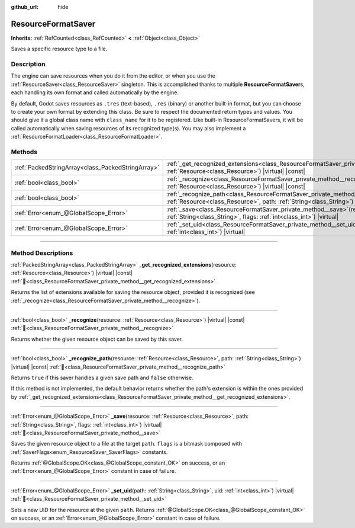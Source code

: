 :github_url: hide

.. DO NOT EDIT THIS FILE!!!
.. Generated automatically from Redot engine sources.
.. Generator: https://github.com/Redot-Engine/redot-engine/tree/4.3/doc/tools/make_rst.py.
.. XML source: https://github.com/Redot-Engine/redot-engine/tree/4.3/doc/classes/ResourceFormatSaver.xml.

.. _class_ResourceFormatSaver:

ResourceFormatSaver
===================

**Inherits:** :ref:`RefCounted<class_RefCounted>` **<** :ref:`Object<class_Object>`

Saves a specific resource type to a file.

.. rst-class:: classref-introduction-group

Description
-----------

The engine can save resources when you do it from the editor, or when you use the :ref:`ResourceSaver<class_ResourceSaver>` singleton. This is accomplished thanks to multiple **ResourceFormatSaver**\ s, each handling its own format and called automatically by the engine.

By default, Godot saves resources as ``.tres`` (text-based), ``.res`` (binary) or another built-in format, but you can choose to create your own format by extending this class. Be sure to respect the documented return types and values. You should give it a global class name with ``class_name`` for it to be registered. Like built-in ResourceFormatSavers, it will be called automatically when saving resources of its recognized type(s). You may also implement a :ref:`ResourceFormatLoader<class_ResourceFormatLoader>`.

.. rst-class:: classref-reftable-group

Methods
-------

.. table::
   :widths: auto

   +---------------------------------------------------+---------------------------------------------------------------------------------------------------------------------------------------------------------------------------------------------+
   | :ref:`PackedStringArray<class_PackedStringArray>` | :ref:`_get_recognized_extensions<class_ResourceFormatSaver_private_method__get_recognized_extensions>`\ (\ resource\: :ref:`Resource<class_Resource>`\ ) |virtual| |const|                  |
   +---------------------------------------------------+---------------------------------------------------------------------------------------------------------------------------------------------------------------------------------------------+
   | :ref:`bool<class_bool>`                           | :ref:`_recognize<class_ResourceFormatSaver_private_method__recognize>`\ (\ resource\: :ref:`Resource<class_Resource>`\ ) |virtual| |const|                                                  |
   +---------------------------------------------------+---------------------------------------------------------------------------------------------------------------------------------------------------------------------------------------------+
   | :ref:`bool<class_bool>`                           | :ref:`_recognize_path<class_ResourceFormatSaver_private_method__recognize_path>`\ (\ resource\: :ref:`Resource<class_Resource>`, path\: :ref:`String<class_String>`\ ) |virtual| |const|    |
   +---------------------------------------------------+---------------------------------------------------------------------------------------------------------------------------------------------------------------------------------------------+
   | :ref:`Error<enum_@GlobalScope_Error>`             | :ref:`_save<class_ResourceFormatSaver_private_method__save>`\ (\ resource\: :ref:`Resource<class_Resource>`, path\: :ref:`String<class_String>`, flags\: :ref:`int<class_int>`\ ) |virtual| |
   +---------------------------------------------------+---------------------------------------------------------------------------------------------------------------------------------------------------------------------------------------------+
   | :ref:`Error<enum_@GlobalScope_Error>`             | :ref:`_set_uid<class_ResourceFormatSaver_private_method__set_uid>`\ (\ path\: :ref:`String<class_String>`, uid\: :ref:`int<class_int>`\ ) |virtual|                                         |
   +---------------------------------------------------+---------------------------------------------------------------------------------------------------------------------------------------------------------------------------------------------+

.. rst-class:: classref-section-separator

----

.. rst-class:: classref-descriptions-group

Method Descriptions
-------------------

.. _class_ResourceFormatSaver_private_method__get_recognized_extensions:

.. rst-class:: classref-method

:ref:`PackedStringArray<class_PackedStringArray>` **_get_recognized_extensions**\ (\ resource\: :ref:`Resource<class_Resource>`\ ) |virtual| |const| :ref:`🔗<class_ResourceFormatSaver_private_method__get_recognized_extensions>`

Returns the list of extensions available for saving the resource object, provided it is recognized (see :ref:`_recognize<class_ResourceFormatSaver_private_method__recognize>`).

.. rst-class:: classref-item-separator

----

.. _class_ResourceFormatSaver_private_method__recognize:

.. rst-class:: classref-method

:ref:`bool<class_bool>` **_recognize**\ (\ resource\: :ref:`Resource<class_Resource>`\ ) |virtual| |const| :ref:`🔗<class_ResourceFormatSaver_private_method__recognize>`

Returns whether the given resource object can be saved by this saver.

.. rst-class:: classref-item-separator

----

.. _class_ResourceFormatSaver_private_method__recognize_path:

.. rst-class:: classref-method

:ref:`bool<class_bool>` **_recognize_path**\ (\ resource\: :ref:`Resource<class_Resource>`, path\: :ref:`String<class_String>`\ ) |virtual| |const| :ref:`🔗<class_ResourceFormatSaver_private_method__recognize_path>`

Returns ``true`` if this saver handles a given save path and ``false`` otherwise.

If this method is not implemented, the default behavior returns whether the path's extension is within the ones provided by :ref:`_get_recognized_extensions<class_ResourceFormatSaver_private_method__get_recognized_extensions>`.

.. rst-class:: classref-item-separator

----

.. _class_ResourceFormatSaver_private_method__save:

.. rst-class:: classref-method

:ref:`Error<enum_@GlobalScope_Error>` **_save**\ (\ resource\: :ref:`Resource<class_Resource>`, path\: :ref:`String<class_String>`, flags\: :ref:`int<class_int>`\ ) |virtual| :ref:`🔗<class_ResourceFormatSaver_private_method__save>`

Saves the given resource object to a file at the target ``path``. ``flags`` is a bitmask composed with :ref:`SaverFlags<enum_ResourceSaver_SaverFlags>` constants.

Returns :ref:`@GlobalScope.OK<class_@GlobalScope_constant_OK>` on success, or an :ref:`Error<enum_@GlobalScope_Error>` constant in case of failure.

.. rst-class:: classref-item-separator

----

.. _class_ResourceFormatSaver_private_method__set_uid:

.. rst-class:: classref-method

:ref:`Error<enum_@GlobalScope_Error>` **_set_uid**\ (\ path\: :ref:`String<class_String>`, uid\: :ref:`int<class_int>`\ ) |virtual| :ref:`🔗<class_ResourceFormatSaver_private_method__set_uid>`

Sets a new UID for the resource at the given ``path``. Returns :ref:`@GlobalScope.OK<class_@GlobalScope_constant_OK>` on success, or an :ref:`Error<enum_@GlobalScope_Error>` constant in case of failure.

.. |virtual| replace:: :abbr:`virtual (This method should typically be overridden by the user to have any effect.)`
.. |const| replace:: :abbr:`const (This method has no side effects. It doesn't modify any of the instance's member variables.)`
.. |vararg| replace:: :abbr:`vararg (This method accepts any number of arguments after the ones described here.)`
.. |constructor| replace:: :abbr:`constructor (This method is used to construct a type.)`
.. |static| replace:: :abbr:`static (This method doesn't need an instance to be called, so it can be called directly using the class name.)`
.. |operator| replace:: :abbr:`operator (This method describes a valid operator to use with this type as left-hand operand.)`
.. |bitfield| replace:: :abbr:`BitField (This value is an integer composed as a bitmask of the following flags.)`
.. |void| replace:: :abbr:`void (No return value.)`
